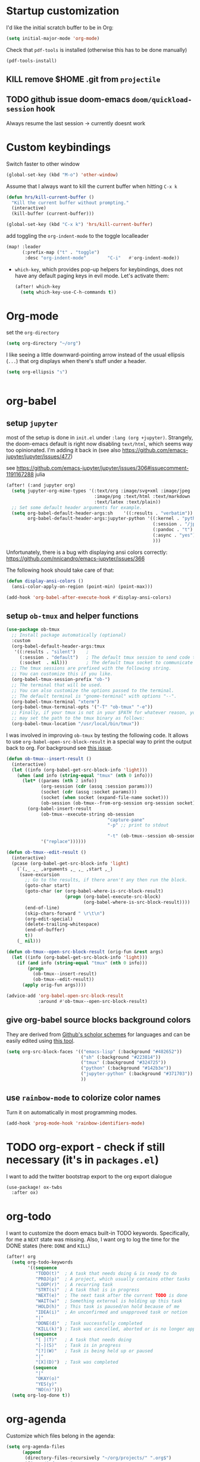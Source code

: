 * Startup customization
I'd like the initial scratch buffer to be in Org:

#+begin_src emacs-lisp
  (setq initial-major-mode 'org-mode)
#+end_src


Check that =pdf-tools= is installed (otherwise this has to be done manually)
#+begin_src emacs-lisp
  (pdf-tools-install)
#+end_src
** KILL remove $HOME .git from =projectile=
CLOSED: [2024-02-24 Sa 14:55]
# Emacs will assume $HOME is the root of any project living under $HOME. If this
# isn't desired, you will need to remove ".git" from
# `projectile-project-root-files-bottom-up' (a variable), e.g.
# #+begin_src emacs-lisp
# (after! projectile
#   (setq projectile-project-root-files-bottom-up
#         (remove ".git" projectile-project-root-files-bottom-up)))
# #+end_src

** TODO github issue doom-emacs =doom/quickload-session= hook
Always resume the last session → currently doesnt work

# #+begin_src emacs-lisp
#   (add-hook! 'window-setup-hook #'doom/quickload-session)
# #+end_src

* Custom keybindings
Switch faster to other window

#+begin_src emacs-lisp
(global-set-key (kbd "M-o") 'other-window)
#+end_src

Assume that I always want to kill the current buffer when hitting =C-x k=
#+BEGIN_SRC emacs-lisp
  (defun hrs/kill-current-buffer ()
    "Kill the current buffer without prompting."
    (interactive)
    (kill-buffer (current-buffer)))

  (global-set-key (kbd "C-x k") 'hrs/kill-current-buffer)
#+END_SRC

add toggling the =org-indent-mode= to the toggle localleader

#+begin_src emacs-lisp
  (map! :leader
        (:prefix-map ("t" . "toggle")
         :desc "org-indent-mode"        "C-i"   #'org-indent-mode))
#+end_src

#+RESULTS:
: org-indent-mode

- =which-key=, which provides pop-up helpers for keybindings, does not have any
  default paging keys in evil mode. Let's activate them:
  #+begin_src emacs-lisp
    (after! which-key
      (setq which-key-use-C-h-commands t))
  #+end_src

* Org-mode
set the =org-directory=
#+BEGIN_SRC emacs-lisp
(setq org-directory "~/org")
#+END_SRC

I like seeing a little downward-pointing arrow instead of the usual ellipsis
(=...=) that org displays when there's stuff under a header.

#+begin_src emacs-lisp
  (setq org-ellipsis "↴")
#+end_src


#+begin_src jupyter-python

#+end_src

* org-babel
** setup =jupyter=
most of the setup is done in =init.el= under =:lang (org +jupyter)=.
Strangely, the doom-emacs default is right now disabling =text/html=, which
seems way too opinionated. I'm adding it back in (see also
https://github.com/emacs-jupyter/jupyter/issues/477)

see https://github.com/emacs-jupyter/jupyter/issues/306#issuecomment-1191167288
julia
# #+BEGIN_SRC emacs-lisp
#   (use-package! org
#     (after! (:and ob-async org-src)
#     (dolist (lang '(python))
#       (cl-pushnew (cons (format "jupyter-%s" lang) lang)
#                   org-src-lang-modes :key #'car))))
# #+END_SRC

#+RESULTS:

#+BEGIN_SRC emacs-lisp
  (after! (:and jupyter org)
    (setq jupyter-org-mime-types '(:text/org :image/svg+xml :image/jpeg
                                   :image/png :text/html :text/markdown
                                   :text/latex :text/plain))
    ;; Set some default header arguments for example.
    (setq org-babel-default-header-args:sh    '((:results . "verbatim"))
          org-babel-default-header-args:jupyter-python '((:kernel . "python3")
                                                         (:session . "/jpy:localhost#8888:a37e524a-8134-4d8f-b24a-367acaf1bdd3")
                                                         (:pandoc . "t")
                                                         (:async . "yes")
                                                         )))

#+END_SRC

#+RESULTS:
: ((:kernel . python3) (:session . /jpy:localhost#8888:a37e524a-8134-4d8f-b24a-367acaf1bdd3) (:pandoc . t) (:async . yes))

Unfortunately, there is a bug with displaying ansi colors correctly:
https://github.com/nnicandro/emacs-jupyter/issues/366

The following hook should take care of that:

#+BEGIN_SRC emacs-lisp
  (defun display-ansi-colors ()
    (ansi-color-apply-on-region (point-min) (point-max)))

  (add-hook 'org-babel-after-execute-hook #'display-ansi-colors)
#+END_SRC

#+RESULTS:
| display-ansi-colors | +org-redisplay-inline-images-in-babel-result-h |

# #+begin_src emacs-lisp
#   (setq jupyter-use-zmq nil)
# #+end_src

# #+RESULTS:

** setup =ob-tmux= and helper functions

#+BEGIN_SRC emacs-lisp
  (use-package ob-tmux
    ;; Install package automatically (optional)
    :custom
    (org-babel-default-header-args:tmux
     '((:results . "silent")	;
       (:session . "default")	; The default tmux session to send code to
       (:socket  . nil)))		; The default tmux socket to communicate with
    ;; The tmux sessions are prefixed with the following string.
    ;; You can customize this if you like.
    (org-babel-tmux-session-prefix "ob-")
    ;; The terminal that will be used.
    ;; You can also customize the options passed to the terminal.
    ;; The default terminal is "gnome-terminal" with options "--".
    (org-babel-tmux-terminal "xterm")
    (org-babel-tmux-terminal-opts '("-T" "ob-tmux" "-e"))
    ;; Finally, if your tmux is not in your $PATH for whatever reason, you
    ;; may set the path to the tmux binary as follows:
    (org-babel-tmux-location "/usr/local/bin/tmux"))
#+END_SRC

I was involved in improving =ob-tmux= by testing the following code. It allows
to use =org-babel-open-src-block-result= in a special way to print the output
back to org. For background see [[https://github.com/ahendriksen/ob-tmux/issues/6][this issue]].

#+BEGIN_SRC emacs-lisp
  (defun ob-tmux--insert-result ()
    (interactive)
    (let ((info (org-babel-get-src-block-info 'light)))
      (when (and info (string-equal "tmux" (nth 0 info)))
        (let* ((params (nth 2 info))
               (org-session (cdr (assq :session params)))
               (socket (cdr (assq :socket params)))
               (socket (when socket (expand-file-name socket)))
               (ob-session (ob-tmux--from-org-session org-session socket)))
          (org-babel-insert-result
               (ob-tmux--execute-string ob-session
                                        "capture-pane"
                                        "-p" ;; print to stdout

                                        "-t" (ob-tmux--session ob-session))
               '("replace"))))))

  (defun ob-tmux--edit-result ()
    (interactive)
    (pcase (org-babel-get-src-block-info 'light)
      (`(,_ ,_ ,arguments ,_ ,_ ,start ,_)
       (save-excursion
         ;; Go to the results, if there aren't any then run the block.
         (goto-char start)
         (goto-char (or (org-babel-where-is-src-block-result)
                        (progn (org-babel-execute-src-block)
                               (org-babel-where-is-src-block-result))))
         (end-of-line)
         (skip-chars-forward " \r\t\n")
         (org-edit-special)
         (delete-trailing-whitespace)
         (end-of-buffer)
         t))
      (_ nil)))

  (defun ob-tmux--open-src-block-result (orig-fun &rest args)
    (let ((info (org-babel-get-src-block-info 'light)))
      (if (and info (string-equal "tmux" (nth 0 info)))
          (progn
            (ob-tmux--insert-result)
            (ob-tmux--edit-result))
        (apply orig-fun args))))

  (advice-add 'org-babel-open-src-block-result
              :around #'ob-tmux--open-src-block-result)
#+END_SRC

** give org-babel source blocks background colors

They are derived from [[https://github.com/ozh/github-colors/blob/master/colors.json][Github's scholor schemes]] for languages and can be easily
edited using [[https://htmlcolorcodes.com/color-picker/][this tool]].

#+BEGIN_SRC emacs-lisp
  (setq org-src-block-faces '(("emacs-lisp" (:background "#482652"))
                              ("sh" (:background "#223814"))
                              ("tmux" (:background "#324725"))
                              ("python" (:background "#142b3e"))
                              ("jupyter-python" (:background "#371703"))
                              ))
#+END_SRC

#+RESULTS:
| emacs-lisp     | (:background #482652) |
| sh             | (:background #223814) |
| tmux           | (:background #324725) |
| python         | (:background #142b3e) |
| jupyter-python | (:background #371703) |

** use =rainbow-mode= to colorize color names

Turn it on automatically in most programming modes.

#+BEGIN_SRC emacs-lisp
  (add-hook 'prog-mode-hook 'rainbow-identifiers-mode)

#+END_SRC

#+RESULTS:
| rainbow-identifiers-mode | hl-todo-mode | display-line-numbers-mode | highlight-numbers-mode | vi-tilde-fringe-mode |

* TODO org-export - check if still necessary (it's in =packages.el=)
I want to add the twitter bootstrap export to the org export dialogue


#+begin_src emacs-lisp
  (use-package! ox-twbs
    :after ox)
#+end_src

* org-todo

I want to customize the doom emacs built-in TODO keywords. Specifically, for me
a =NEXT= state was missing. Also, I want org to log the time for the DONE states
(here: =DONE= and =KILL=)

#+begin_src emacs-lisp
  (after! org
    (setq org-todo-keywords
          '((sequence
             "TODO(t)"  ; A task that needs doing & is ready to do
             "PROJ(p)"  ; A project, which usually contains other tasks
             "LOOP(r)"  ; A recurring task
             "STRT(s)"  ; A task that is in progress
             "NEXT(e)"  ; The next task after the current TODO is done
             "WAIT(w)"  ; Something external is holding up this task
             "HOLD(h)"  ; This task is paused/on hold because of me
             "IDEA(i)"  ; An unconfirmed and unapproved task or notion
             "|"
             "DONE(d)"  ; Task successfully completed
             "KILL(k)") ; Task was cancelled, aborted or is no longer applicable
            (sequence
             "[ ](T)"   ; A task that needs doing
             "[-](S)"   ; Task is in progress
             "[?](W)"   ; Task is being held up or paused
             "|"
             "[X](D)")  ; Task was completed
            (sequence
             "|"
             "OKAY(o)"
             "YES(y)"
             "NO(n)")))
    (setq org-log-done t))

#+end_src

* org-agenda

Customize which files belong in the agenda:

#+begin_src emacs-lisp
  (setq org-agenda-files
        (append
         (directory-files-recursively "~/org/projects/" ".org$")
         '("~org/index.org"
           "~org/recurring-events.org")))
#+end_src

#+RESULTS:
| ~/org/projects/eggeling.org | ~/org/projects/life.org | ~/org/projects/medinetz-jena.org | ~/org/projects/rls-kritmint.org | ~org/index.org | ~org/recurring-events.org |

* org-journal

I want a monthly journal and a custom journal directory.
For infos on the time string format:
http://doc.endlessparentheses.com/Fun/format-time-stringhttp://doc.endlessparentheses.com/Fun/format-time-string

#+begin_src emacs-lisp
  (after! org-journal
    (setq org-journal-dir "~/org/journal/")
    (setq org-journal-file-type `monthly)
    (setq org-journal-date-format "%A, %d %B %Y"))
#+end_src

* org-clock
I want the total time in the duration variable be given in hours and minutes
(not days and hours)
#+begin_src emacs-lisp
(setq org-duration-format 'h:mm)
#+end_src
* Zetteldeft
#+begin_src emacs-lisp :results silent
(after! deft
  (setq deft-default-extension "org")
  (setq deft-extensions '("org" "md" "txt"))
  (setq deft-use-filename-as-title t)
  (setq deft-directory "~/org/00_zd")
  (setq deft-auto-save-interval 60)
  )
#+end_src

Firstly, deft works only inside a =deft-dir=, which is set above. then start deft.

A Zettelkasten system has no fixed single hierarchy, but it is often convenient
to maintain a base or home note.
Such a note provides structure: it can link to other notes, which in turn
gathers links to notes on a specific theme.

In any case, moving to the home note should be easy, which is where
=zetteldeft-go-home= comes in, accessible with =C-c d h=.

For this to work, you need to first store a note ID in =zetteldeft-home-id=.
For this knowledge base, we could do the following:

#+begin_src emacs-lisp
(defun zetteldeft-go-home ()
  "Move to a designated home note.
Set `zetteldeft-home-id' to an ID string of your home note."
  (interactive)
  (if (stringp zetteldeft-home-id)
      (zetteldeft-find-file
        (zetteldeft--id-to-full-path zetteldeft-home-id))
    (message "No home set. Provide a string to zetteldeft-home-id.")))

(after! zetteldeft
  (setq zetteldeft-home-id "2021-11-30-2245")
  )

(setq zetteldeft-home-id "2021-11-30-2245")
#+end_src

If you have large sets of notes, =deft-refresh= can take a while.
One way to speed things up is to temporarily increase Emacs' garbage collection threshold.

#+begin_src emacs-lisp
;(defun zd-dir-big ()
;  (interactive)
;  (let ((gc-cons-threshold most-positive-fixnum))
;    (deft)
;    (setq deft-directory "~/zd-big/")
;    (deft-refresh)))
#+end_src

Now add some keybindings:

#+begin_src emacs-lisp
(map! :map zetteldeft-map
      :leader
      (:prefix ("d" . "zettel")
                :desc "deft"            :nvme "d" #'deft
                :desc "new search"      :nvme "D" #'zetteldeft-deft-new-search
                :desc "refresh"         :nvme "R" #'deft-refresh
                :desc "search at point" :nvme "s" #'zetteldeft-search-at-point
                :desc "search current id" :nvme "c" #'zetteldeft-search-current-id
                :desc "follow link"     :nvme "f" #'zetteldeft-follow-link
                :desc "avy file other window" :nvme "F" #'zetteldeft-avy-file-search-ace-window
                :desc "browse"          :nvme "." #'zetteldeft-browse
                :desc "go home"         :nvme "h" #'zetteldeft-go-home
                :desc "avy link search" :nvme "l" #'zetteldeft-avy-link-search
                :desc "insert list of links" :nvme "L" #'zetteldeft-insert-list-links-block
                :desc "avy tag search"  :nvme "t" #'zetteldeft-avy-tag-search
                :desc "tag list"        :nvme "T" #'zetteldeft-tag-buffer
                :desc "insert tag"      :nvme "#" #'zetteldeft-tag-insert
                :desc "remove tag"      :nvme "$" #'zetteldeft-tag-remove
                :desc "search tag"      :nvme "/" #'zetteldeft-search-tag
                :desc "insert id"       :nvme "i" #'zetteldeft-find-file-id-insert
                :desc "insert id full search" :nvme "C-i" #'zetteldeft-full-search-id-insert
                :desc "insert full title" :nvme "I" #'zetteldeft-find-file-full-title-insert
                :desc "insert title full search" :nvme "C-I" #'zetteldeft-full-search-full-title-insert
                :desc "find file"       :nvme "o" #'zetteldeft-find-file
                :desc "new file"        :nvme "n" #'zetteldeft-new-file
                :desc "new file & link" :nvme "N" #'zetteldeft-new-file-and-link
                :desc "new file & backlink" :nvme "B" #'zetteldeft-new-file-and-backlink
                :desc "add backlink"    :nvme "b" #'zetteldeft-backlink-add
                :desc "rename"          :nvme "r" #'zetteldeft-file-rename
                :desc "count words"     :nvme "x" #'zetteldeft-count-words
                )
      )

#+end_src

* Optimize citations with =zotxt-emacs= and Zotero integration
zotxt-emacs works with zotxt to provide Emacs integration with Zotero, allowing
you to manage citation keys for pandoc markdown documents as well as org mode
links to items in your Zotero collection.

Note: on Github this project is called https://github.com/egh/zotxt-emacs and
shouldn't be confused with the zotero extension with the same name which this
emacs mode is using (https://github.com/egh/zotxt)

To insert a link to a reference into a org-mode document, first enable the
=org-zotxt= minor mode. To insert citation keys into a markdown document (for
use with =pandoc=), first enable =zotxt-citekey= minor mode (see =** Editing
with Markdown=)

#+BEGIN_SRC emacs-lisp
  (add-hook 'org-mode-hook #'org-zotxt-mode)
  (add-hook 'org-mode-hook #'org-zotxt-mode)

#+END_SRC

Now add some keybindings:

#+begin_src emacs-lisp
(map! :map zotxt-map
      :leader
      (:prefix ("z" . "zotero")
                :desc "org insert item"         :nvme "i" #'org-zotxt-insert-reference-link
                :desc "org update link here"    :nvme "u" #'org-zotxt-update-reference-link-at-point
                :desc "org update all links"    :nvme "U" #'org-zotxt-update-all-reference-links
                :desc "org open attachment"     :nvme "a" #'org-zotxt-open-attachment
                :desc "insert citekey"          :nvme "k" #'zotxt-citekey-insert
                :desc "select citekey in Zotero" :nvme "s" #'zotxt-citekey-select-item-at-point
                )
      )

#+end_src


for org-mode:
- Then you can use: =C-c " i= (=org-zotxt-insert-reference-link=) to insert an
  item.
- To update the current link text at point to reflect changed metadata from
  Zotero, use =C-c " u= (=org-zotxt-update-reference-link-at-point=).
- To open an attachment of the link at point, use =C-c " a=
  (=org-zotxt-open-attachment=)

  for markdown:
  - Then you can use: =C-c " k= (=zotxt-citekey-insert=) to insert a citation
    key.
  - You can also use =complete-at-point= to complete the citekey. For example, if
    you type =@doe= =M-x completion-at-point=, you will be presented with a list of
    completions. In =markdown-mode= this is not bound to any key sequence, but
    you can of course bind it as you would like.
  - See zotxt website for instructions on using =pandoc-zotxt.lua= to
    automatically connect to a running Zotero instance to fetch citation data
    when using pandoc.

Lastly, we want the inserted links with the form
=zotero://select/library/items/ZJGPX6KU= to open with Zotero

#+begin_src emacs-lisp
  (defun zotero-open (zotero-link)
    (start-process "zotero_open" nil "open" (concat "zotero:" zotero-link)))

  (org-link-set-parameters "zotero" :follow #'zotero-open)
#+end_src

* fine-tuning =init.el= - rainbow mode

first, use rainbow mode in org-mode

#+begin_src emacs-lisp
(add-hook 'org-mode-hook 'rainbow-mode)
#+end_src

=hl-line-mode= overrides the color highlighting of =rainbow-mode=, limiting the
use of that plugin and on-site color changes using =kurecolor=. To automatically
disable it only when =rainbow-mode= is active, you can add the following hook:

#+begin_src emacs-lisp

(add-hook! 'rainbow-mode-hook
  (hl-line-mode (if rainbow-mode -1 +1)))
#+end_src
* Wrap paragraphs automatically and keep bold lines on line breaks

=AutoFillMode= automatically wraps paragraphs, kinda like hitting =M-q=. I wrap
a lot of paragraphs, so this automatically wraps 'em when I'm writing text,
Markdown, or Org.

#+begin_src emacs-lisp
  (add-hook 'text-mode-hook 'auto-fill-mode)
  (add-hook 'gfm-mode-hook 'auto-fill-mode)
  (add-hook 'org-mode-hook 'auto-fill-mode)
#+end_src

The preset in org-mode is to only allow 1 line. This is not enough ;)

#+BEGIN_SRC emacs-lisp
  (with-eval-after-load 'org
  ;; Allow multiple line Org emphasis markup.
  ;; http://emacs.stackexchange.com/a/13828/115
  (setcar (nthcdr 4 org-emphasis-regexp-components) 20) ;Up to 20 lines, default is just 1
  ;; Below is needed to apply the modified `org-emphasis-regexp-components'
  ;; settings from above.
  (org-set-emph-re 'org-emphasis-regexp-components org-emphasis-regexp-components))
#+END_SRC

* Add wordcount to modeline

#+begin_src emacs-lisp
(setq doom-modeline-enable-word-count t)
#+end_src

#+RESULTS:
: t
